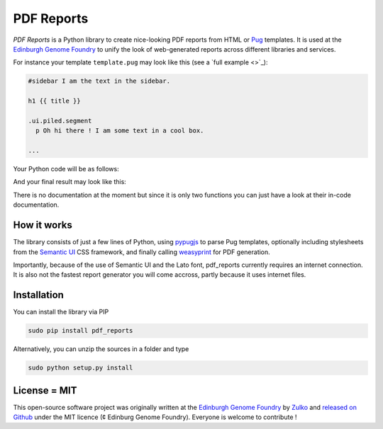 PDF Reports
===========

.. image:: https://travis-ci.org/Edinburgh-Genome-Foundry/pdf-reports.svg?branch=master
   :target: https://travis-ci.org/Edinburgh-Genome-Foundry/pdf-reports
   :alt: Travis CI build status

.. image:: https://coveralls.io/repos/github/Edinburgh-Genome-Foundry/pdf-reports/badge.svg?branch=master
   :target: https://coveralls.io/github/Edinburgh-Genome-Foundry/pdf-reports?branch=master


*PDF Reports* is a Python library to create nice-looking PDF reports from HTML or `Pug <https://pugjs.org>`_ templates. It is used at the `Edinburgh Genome Foundry <http://www.genomefoundry.org//>`_ to unify the look of web-generated reports across different libraries and services.

For instance your template ``template.pug`` may look like this (see a `full example <>`_):

.. code:: pug

    #sidebar I am the text in the sidebar.

    h1 {{ title }}

    .ui.piled.segment
      p Oh hi there ! I am some text in a cool box.

    ...

Your Python code will be as follows:

.. code:: python
    from pdf_reports import pug_to_html, write_report
    html = pug_to_html("template.pug", title="My report")
    write_report(html, "example.pdf")


And your final result may look like this:

There is no documentation at the moment but since it is only two functions you can just have a look at their in-code documentation.

How it works
-------------

The library consists of just a few lines of Python, using `pypugjs <https://github.com/akubera/pypugjs>`_ to parse Pug templates,  optionally including stylesheets from the `Semantic UI <https://semantic-ui.com/>`_ CSS framework, and finally calling `weasyprint <http://weasyprint.org/>`_ for PDF generation.

Importantly, because of the use of Semantic UI and the Lato font, pdf_reports currently requires an internet connection. It is also not the fastest report generator you will come accross, partly because it uses internet files.

Installation
-------------

You can install the library via PIP

.. code::

    sudo pip install pdf_reports

Alternatively, you can unzip the sources in a folder and type

.. code::

    sudo python setup.py install

License = MIT
--------------

This open-source software project was originally written at the `Edinburgh Genome Foundry
<http://www.genomefoundry.org/>`_ by `Zulko <https://github.com/Zulko>`_
and `released on Github <https://github.com/Edinburgh-Genome-Foundry/pdf_reports>`_ under the MIT licence (¢ Edinburg Genome Foundry). Everyone is welcome to contribute !
